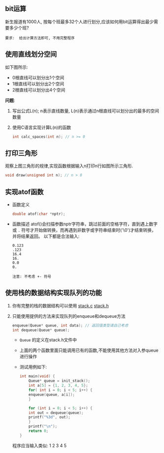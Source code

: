 #+LATEX_HEADER: \usepackage {ctex}
** bit运算
   新生报道有1000人, 按每个班最多32个人进行划分,应该如何用bit运算得出最少需要多少个班?

   #+begin_example
   要求:  给出计算方法即可, 不用完整程序
   #+end_example

** 使用直线划分空间

   如下图所示:
   - 0根直线可以划分出1个空间
   - 1根直线可以划分出2个空间
   - 2根直线可以划分出4个空间
   
   [[file:./img/line.png]]

   *问题*:

   1) 写出公式L(n); n表示直线数量, L(n)表示通过n根直线可以划分出的最多的空间数量
   2) 使用C语言实现计算L(n)的函数
      #+begin_src c
	int calc_spaces(int n); // n >= 0
      #+end_src

** 打印三角形
   [[file:./img/triangle.png]]

   观察上图三角形的规律,实现函数根据输入n打印n行如图所示三角形.
   #+begin_src c
     void draw(unsigned int n); // n > 0
   #+end_src
   
** 实现atof函数
   - 函数定义
     #+begin_src c
       double atof(char *nptr);
     #+end_src
   - 函数描述
     atof()会扫描参数nptr字符串，跳过前面的空格字符，直到遇上数字或 ~.~ 符号才开始做转换，而再遇到非数字或字符串结束时('\0')才结束转换，并将结果返回。
     以下都是合法输入:
     #+begin_example
       0.123
       .123
       16.4
       16.
       0.0
       0.
     #+end_example
     
     #+begin_example
     注意: 不考虑 +- 符号
     #+end_example

** 使用栈的数据结构实现队列的功能
   1) 你有完整的栈的数据结构可以使用
      [[https://github.com/linc5403/ds-c/blob/master/code/02-stack/stack.c][stack.c]]
      [[https://github.com/linc5403/ds-c/blob/master/code/02-stack/stack.h][stack.h]]
   2) 只能使用提供的方法来实现队列的enqueue和dequeue方法 
      #+begin_src c
	enqueue(Queue* queue, int data); // 返回值类型请自己考虑
	int dequeue(Queue* queue);
      #+end_src
      
      - ~Queue~ 的定义在stack.h文件中
      - 上面的两个函数里面只能调用已有的函数,不能使用其他方法对入参queue进行操作
      - 测试用例如下:
	#+begin_src c
	  int main(void) {
	      Queue* queue = init_stack();
	      int a[5] = {1, 2, 3, 4, 5};
	      for( int i = 0; i < 5; i++) {
		  enqueue(queue, a[i]);
	      }

	      for (int i = 0; i < 5; i++) {
		  int out = dequeue(queue);
		  printf("%3d", out);
	      }
	      printf("\n");
	      return 0;
	  }
        #+end_src
      
	程序应当输入类似: 1  2  3  4  5
